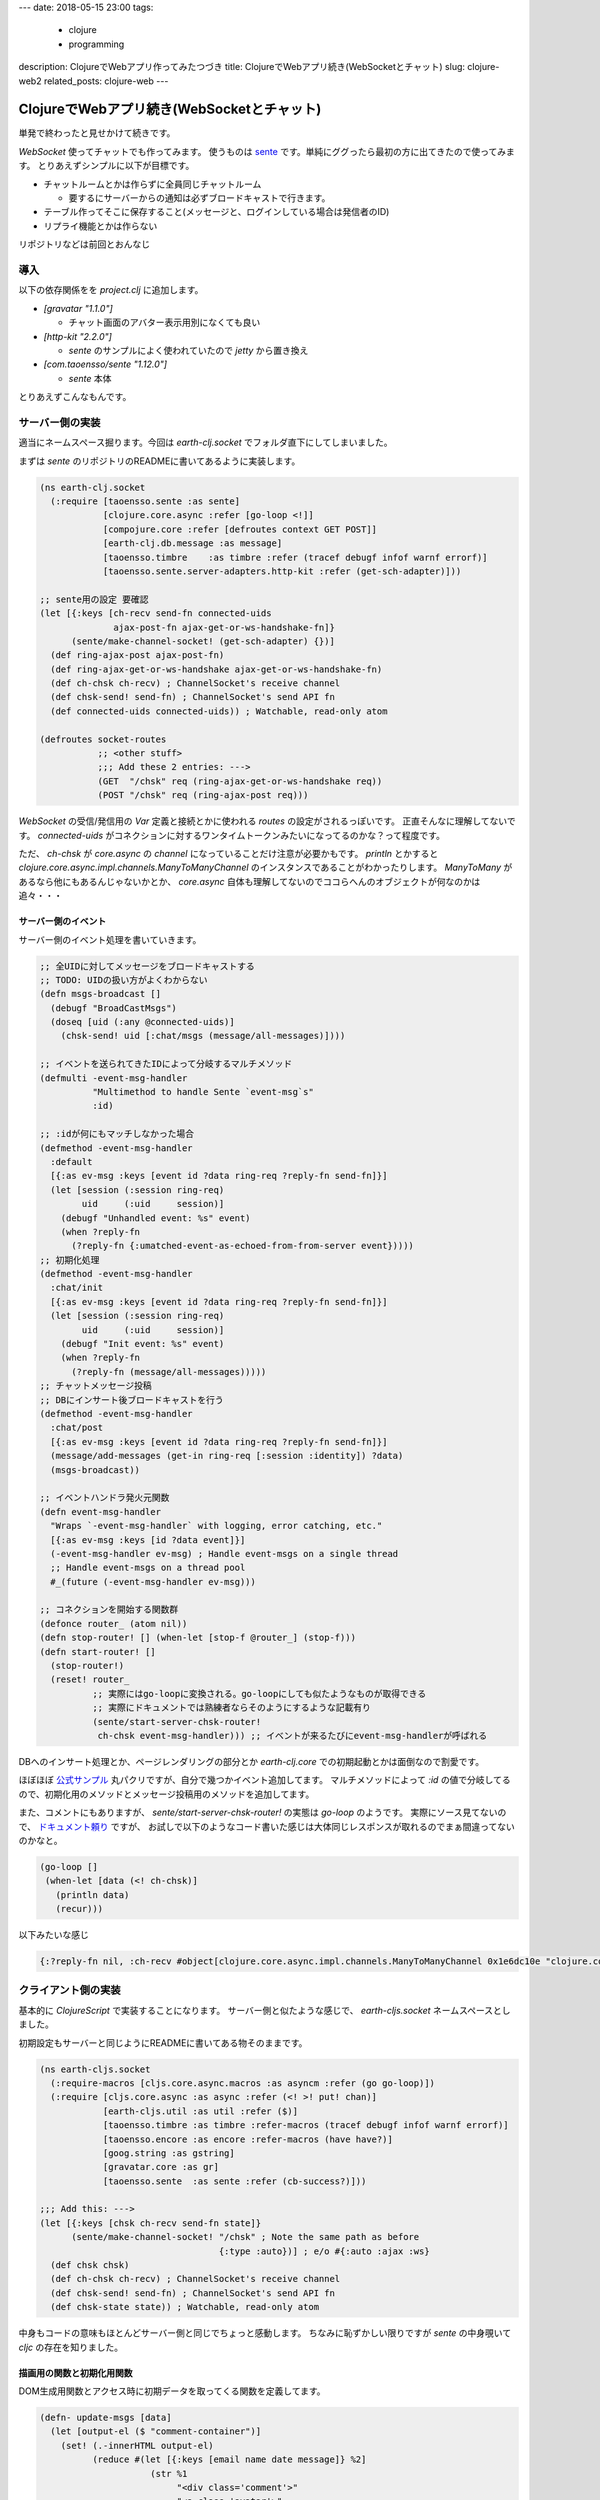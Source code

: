 ---
date: 2018-05-15 23:00
tags:
  - clojure
  - programming
description: ClojureでWebアプリ作ってみたつづき
title: ClojureでWebアプリ続き(WebSocketとチャット)
slug: clojure-web2
related_posts: clojure-web
---

ClojureでWebアプリ続き(WebSocketとチャット)
#############################################

単発で終わったと見せかけて続きです。

`WebSocket` 使ってチャットでも作ってみます。
使うものは `sente <https://github.com/ptaoussanis/sente>`_ です。単純にググったら最初の方に出てきたので使ってみます。
とりあえずシンプルに以下が目標です。

- チャットルームとかは作らずに全員同じチャットルーム

  - 要するにサーバーからの通知は必ずブロードキャストで行きます。

- テーブル作ってそこに保存すること(メッセージと、ログインしている場合は発信者のID)
- リプライ機能とかは作らない

リポジトリなどは前回とおんなじ

============================================
導入
============================================

以下の依存関係をを `project.clj` に追加します。

- `[gravatar "1.1.0"]`

  - チャット画面のアバター表示用別になくても良い

- `[http-kit "2.2.0"]`

  - `sente` のサンプルによく使われていたので `jetty` から置き換え
    
- `[com.taoensso/sente "1.12.0"]`

  - `sente` 本体

とりあえずこんなもんです。

============================================
サーバー側の実装
============================================

適当にネームスペース掘ります。今回は `earth-clj.socket` でフォルダ直下にしてしまいました。

まずは `sente` のリポジトリのREADMEに書いてあるように実装します。

.. code-block:: Clojure

   (ns earth-clj.socket
     (:require [taoensso.sente :as sente]
               [clojure.core.async :refer [go-loop <!]]
               [compojure.core :refer [defroutes context GET POST]]
               [earth-clj.db.message :as message]
               [taoensso.timbre    :as timbre :refer (tracef debugf infof warnf errorf)]
               [taoensso.sente.server-adapters.http-kit :refer (get-sch-adapter)]))
   
   ;; sente用の設定 要確認
   (let [{:keys [ch-recv send-fn connected-uids
                 ajax-post-fn ajax-get-or-ws-handshake-fn]}
         (sente/make-channel-socket! (get-sch-adapter) {})]
     (def ring-ajax-post ajax-post-fn)
     (def ring-ajax-get-or-ws-handshake ajax-get-or-ws-handshake-fn)
     (def ch-chsk ch-recv) ; ChannelSocket's receive channel
     (def chsk-send! send-fn) ; ChannelSocket's send API fn
     (def connected-uids connected-uids)) ; Watchable, read-only atom
   
   (defroutes socket-routes
              ;; <other stuff>
              ;;; Add these 2 entries: --->
              (GET  "/chsk" req (ring-ajax-get-or-ws-handshake req))
              (POST "/chsk" req (ring-ajax-post req)))

`WebSocket` の受信/発信用の `Var` 定義と接続とかに使われる `routes` の設定がされるっぽいです。
正直そんなに理解してないです。 `connected-uids` がコネクションに対するワンタイムトークンみたいになってるのかな？って程度です。

ただ、 `ch-chsk` が `core.async` の `channel` になっていることだけ注意が必要かもです。
`println` とかすると `clojure.core.async.impl.channels.ManyToManyChannel` のインスタンスであることがわかったりします。
`ManyToMany` があるなら他にもあるんじゃないかとか、 `core.async` 自体も理解してないのでココらへんのオブジェクトが何なのかは追々・・・

サーバー側のイベント
================================

サーバー側のイベント処理を書いていきます。

.. code-block:: Clojure

   ;; 全UIDに対してメッセージをブロードキャストする
   ;; TODO: UIDの扱い方がよくわからない
   (defn msgs-broadcast []
     (debugf "BroadCastMsgs")
     (doseq [uid (:any @connected-uids)]
       (chsk-send! uid [:chat/msgs (message/all-messages)])))
   
   ;; イベントを送られてきたIDによって分岐するマルチメソッド
   (defmulti -event-msg-handler
             "Multimethod to handle Sente `event-msg`s"
             :id)
   
   ;; :idが何にもマッチしなかった場合
   (defmethod -event-msg-handler
     :default
     [{:as ev-msg :keys [event id ?data ring-req ?reply-fn send-fn]}]
     (let [session (:session ring-req)
           uid     (:uid     session)]
       (debugf "Unhandled event: %s" event)
       (when ?reply-fn
         (?reply-fn {:umatched-event-as-echoed-from-from-server event})))) 
   ;; 初期化処理
   (defmethod -event-msg-handler
     :chat/init
     [{:as ev-msg :keys [event id ?data ring-req ?reply-fn send-fn]}]
     (let [session (:session ring-req)
           uid     (:uid     session)]
       (debugf "Init event: %s" event)
       (when ?reply-fn
         (?reply-fn (message/all-messages)))))
   ;; チャットメッセージ投稿 
   ;; DBにインサート後ブロードキャストを行う
   (defmethod -event-msg-handler
     :chat/post
     [{:as ev-msg :keys [event id ?data ring-req ?reply-fn send-fn]}]
     (message/add-messages (get-in ring-req [:session :identity]) ?data)
     (msgs-broadcast))
   
   ;; イベントハンドラ発火元関数
   (defn event-msg-handler
     "Wraps `-event-msg-handler` with logging, error catching, etc."
     [{:as ev-msg :keys [id ?data event]}]
     (-event-msg-handler ev-msg) ; Handle event-msgs on a single thread
     ;; Handle event-msgs on a thread pool
     #_(future (-event-msg-handler ev-msg)))
   
   ;; コネクションを開始する関数群
   (defonce router_ (atom nil))
   (defn stop-router! [] (when-let [stop-f @router_] (stop-f)))
   (defn start-router! []
     (stop-router!)
     (reset! router_
             ;; 実際にはgo-loopに変換される。go-loopにしても似たようなものが取得できる
             ;; 実際にドキュメントでは熟練者ならそのようにするような記載有り
             (sente/start-server-chsk-router!
              ch-chsk event-msg-handler))) ;; イベントが来るたびにevent-msg-handlerが呼ばれる


DBへのインサート処理とか、ページレンダリングの部分とか `earth-clj.core` での初期起動とかは面倒なので割愛です。

ほぼほぼ `公式サンプル <https://github.com/ptaoussanis/sente/tree/master/example-project>`_ 丸パクリですが、自分で幾つかイベント追加してます。
マルチメソッドによって `:id` の値で分岐してるので、初期化用のメソッドとメッセージ投稿用のメソッドを追加してます。

また、コメントにもありますが、 `sente/start-server-chsk-router!` の実態は `go-loop` のようです。
実際にソース見てないので、 `ドキュメント頼り <http://ptaoussanis.github.io/sente/taoensso.sente.html#var-start-server-chsk-router.21>`_ ですが、
お試しで以下のようなコード書いた感じは大体同じレスポンスが取れるのでまぁ間違ってないのかなと。

.. code-block:: Clojure

   (go-loop []
    (when-let [data (<! ch-chsk)] 
      (println data)
      (recur)))  

以下みたいな感じ

.. code-block:: Clojure

   {:?reply-fn nil, :ch-recv #object[clojure.core.async.impl.channels.ManyToManyChannel 0x1e6dc10e "clojure.core.async.impl.channels.ManyToManyChannel@1e6dc10e"], :client-id "48eafbcd-f0c2-441a-9129-05278e039c97", :connected-uids #atom[{:ws #{:taoensso.sente/nil-uid}, :ajax #{}, :any #{:taoensso.sente/nil-uid}} 0x77ce4d53], :uid :taoensso.sente/nil-uid, :event [:chat/post "bbb"], :id :chat/post, :ring-req {:identity 1, :cookies {"io" {:value "2uQMNqiEQ0OUNAqGAAAD"}, "ring-session" {:value "9b0e2ba2-6918-459f-8352-3b6bfe9251f5"}}, :remote-addr "0:0:0:0:0:0:0:1", :params {:client-id "48eafbcd-f0c2-441a-9129-05278e039c97"}, :flash nil, :route-params {}, :headers {"origin" "http://localhost:4000", "host" "localhost:4000", "upgrade" "websocket", "user-agent" "Mozilla/5.0 (Macintosh; Intel Mac OS X 10_13_4) AppleWebKit/537.36 (KHTML, like Gecko) Chrome/66.0.3359.139 Safari/537.36", "cookie" "io=2uQMNqiEQ0OUNAqGAAAD; ring-session=9b0e2ba2-6918-459f-8352-3b6bfe9251f5", "connection" "Upgrade", "pragma" "no-cache", "sec-websocket-key" "H3cJYBZ1veyIIpl09QkvVA==", "accept-language" "ja,en-US;q=0.9,en;q=0.8,de;q=0.7,zh-CN;q=0.6,zh;q=0.5,fr;q=0.4,zh-TW;q=0.3", "sec-websocket-version" "13", "accept-encoding" "gzip, deflate, br", "sec-websocket-extensions" "permessage-deflate; client_max_window_bits", "cache-control" "no-cache"}, :async-channel #object[org.httpkit.server.AsyncChannel 0x79821c77 "/0:0:0:0:0:0:0:1:4000<->/0:0:0:0:0:0:0:1:51664"], :server-port 4000, :content-length 0, :form-params {}, :compojure/route [:get "/chsk"], :websocket? true, :session/key "9b0e2ba2-6918-459f-8352-3b6bfe9251f5", :query-params {"client-id" "48eafbcd-f0c2-441a-9129-05278e039c97"}, :content-type nil, :character-encoding "utf8", :uri "/chsk", :server-name "localhost", :query-string "client-id=48eafbcd-f0c2-441a-9129-05278e039c97", :body nil, :multipart-params {}, :scheme :http, :request-method :get, :session {:identity 1, :ring.middleware.anti-forgery/anti-forgery-token "NmfuFYMg+lHHS2opYqxkSPzoxDP0sGd6Hr0Xa2AWq4E3lDY1tfTTi/G+wQAS62RvHo0hUFodvQzXsyhF"}}, :?data "bbb", :send-fn #function[taoensso.sente/make-channel-socket-server!/send-fn--23743]}

============================================
クライアント側の実装
============================================

基本的に `ClojureScript` で実装することになります。
サーバー側と似たような感じで、 `earth-cljs.socket` ネームスペースとしました。

初期設定もサーバーと同じようにREADMEに書いてある物そのままです。

.. code-block:: Clojure

   (ns earth-cljs.socket
     (:require-macros [cljs.core.async.macros :as asyncm :refer (go go-loop)])
     (:require [cljs.core.async :as async :refer (<! >! put! chan)]
               [earth-cljs.util :as util :refer ($)]
               [taoensso.timbre :as timbre :refer-macros (tracef debugf infof warnf errorf)]
               [taoensso.encore :as encore :refer-macros (have have?)]
               [goog.string :as gstring]
               [gravatar.core :as gr]
               [taoensso.sente  :as sente :refer (cb-success?)]))
   
   ;;; Add this: --->
   (let [{:keys [chsk ch-recv send-fn state]}
         (sente/make-channel-socket! "/chsk" ; Note the same path as before
                                     {:type :auto})] ; e/o #{:auto :ajax :ws}
     (def chsk chsk)
     (def ch-chsk ch-recv) ; ChannelSocket's receive channel
     (def chsk-send! send-fn) ; ChannelSocket's send API fn
     (def chsk-state state)) ; Watchable, read-only atom

中身もコードの意味もほとんどサーバー側と同じでちょっと感動します。
ちなみに恥ずかしい限りですが `sente` の中身覗いて `cljc` の存在を知りました。


描画用の関数と初期化用関数
===============================

DOM生成用関数とアクセス時に初期データを取ってくる関数を定義してます。

.. code-block:: Clojure

   (defn- update-msgs [data]
     (let [output-el ($ "comment-container")]
       (set! (.-innerHTML output-el)
             (reduce #(let [{:keys [email name date message]} %2]
                        (str %1
                             "<div class='comment'>"
                             "<a class='avatar'>"
                             "<img src='" (gr/avatar-url (if email email "") :https true) "' />"
                             "</a>"
                             "<div class='content'>"
                             "<a class='author'>"
                             (gstring/htmlEscape (if name name "Anonymous"))
                             "</a>"
                             "<div class='metadata'>"
                             "<span class='date'>"
                             (gstring/htmlEscape date)
                             "</span>"
                             "</div>"
                             "<div class='text'>"
                             (gstring/htmlEscape message)
                             "</div>"
                             "</div>"
                             "</div>")) "" data))
       (set! (.-scrollTop output-el) (.-scrollHeight output-el))))
   
   (defn- init-msg-handler []
     (chsk-send!
       [:chat/init]
       8000
       (fn [reply]
         (if (sente/cb-success? reply)
           (update-msgs reply)
           #(.log js/console %)))))

画面表示用の関数は普通に文字列としてDOM生成してるだけです。ちなみにここだけ `semantic ui` 使ってます。

`init-msg-handler` は初期化時に呼び出すことを想定しています。
`chsk-send!` 関数の最後の引数にコールバック用の関数をおいておくとこれ勝手に呼んでくれて便利です。

クライアント側のイベント
===============================

まぁサーバー側とほとんど同じなのでソースだけ貼っておきます。

.. code-block:: Clojure

   ;; マルチメソッドによるサーバーからのイベント待受
   ;; :idで判別される
   ;;
   (defmulti -event-msg-handler
     "Multimethod to handle Sente `event-msg`s"
     :id) ; Dispatch on event-id
   
   ;; デフォルトメソッド
   (defmethod -event-msg-handler
     :default ; Default/fallback case (no other matching handler)
     [{:as ev-msg :keys [event]}]
     (.log js/console (str "Unhandled event: " event)))
   
   (defmethod -event-msg-handler :chsk/state
     [{:as ev-msg :keys [?data]}]
     (let [[old-state-map new-state-map] (have vector? ?data)]
       (if (:first-open? new-state-map)
         (.log js/console (str "Channel socket successfully established!: " new-state-map))
         (.log js/console (str "Channel socket state change: " new-state-map)))))
   
   ;; broadcastの受信を行う
   (defmethod -event-msg-handler :chsk/recv
     [{:as ev-msg :keys [?data]}]
     (case (first ?data)
       :chat/msgs (update-msgs (second ?data))
       (.log js/console (str ?data))))
   
   (defmethod -event-msg-handler :chsk/handshake
     [{:as ev-msg :keys [?data]}]
     (let [[?uid ?csrf-token ?handshake-data] ?data]
       (.log js/console (str "Handshake: " ?data))
       (init-msg-handler)))
   
   (defn event-msg-handler
     "Wraps `-event-msg-handler` with logging, error catching, etc."
     [{:as ev-msg :keys [id ?data event]}]
     (-event-msg-handler ev-msg))
   
   (defn- send-msg-handler [e]
     (let [e ($ "chat-msg")
           v (.-value e)]
       (chsk-send! [:chat/post v])
       (set! (.-value e) "")))
   
   (defonce router_ (atom nil))
   (defn stop-router! [] (when-let [stop-f @router_] (stop-f)))
   (defn start-router! []
     (stop-router!)
     (reset! router_
             (sente/start-client-chsk-router!
              ch-chsk event-msg-handler)))
   
   (when-let [target-el ($ "chat-form")]
     (start-router!))
   
   (when-let [target-el ($ "chat-send")]
     (.addEventListener target-el "click" send-msg-handler))

こんな感じです。

============================================
まとめ
============================================

- `core.async` についてちょっと理解した。

  - 他のライブラリとか覗いても `core.async` をラップしたようなのとか、そもそも `core.async` だけでWebSocketしているような方もいたりでもうちょっと勉強したいです。

- 知らないライブラリ調べながら使うと自分が余り使ってなかった構文とかの練習になる

  - マルチメソッドとか積極的には使ってなかったのでいい勉強になります。

- Webアプリ楽しい

  - 仕事でも結構作ってますがやっぱり楽しいですね。
  - 個人的にはHerokuに上げるだとかデプロイするだとかのいざこざ含めて結構好きです。

一応次作るものは考えているのでそのうちまた何か書きます。
あ、あと最近Professional Clojureも平行して読んでいるのでそのまとめもそのうちということで。

こう遊んでるとますますClojureを仕事にしたくなる。
